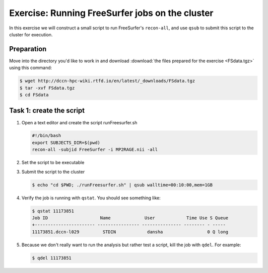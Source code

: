 Exercise: Running FreeSurfer jobs on the cluster
************************************************

In this exercise we will construct a small script to run FreeSurfer's ``recon-all``, and use ``qsub`` to submit this script to the cluster for execution.

Preparation
===========

Move into the directory you'd like to work in and download :download:`the files prepared for the exercise <FSdata.tgz>` using this command:

.. code-block:: bash

    $ wget http://dccn-hpc-wiki.rtfd.io/en/latest/_downloads/FSdata.tgz
    $ tar -xvf FSdata.tgz
    $ cd FSdata

Task 1: create the script
=========================

#. Open a text editor and create the script runFreesurfer.sh

   .. code-block:: bash

        #!/bin/bash
        export SUBJECTS_DIR=$(pwd)
        recon-all -subjid FreeSurfer -i MP2RAGE.nii -all

#. Set the script to be executable

#. Submit the script to the cluster

   .. code-block:: bash

        $ echo "cd $PWD; ./runFreesurfer.sh" | qsub walltime=00:10:00,mem=1GB

#. Verify the job is running with ``qstat``. You should see something like:

   .. code-block:: bash

        $ qstat 11173851
        Job ID                    Name             User            Time Use S Queue
        +----------------------- ---------------- --------------- -------- - -----
        11173851.dccn-l029         STDIN            dansha                 0 Q long

#. Because we don't really want to run the analysis but rather test a script, kill the job with ``qdel``.  For example:

   .. code-block:: bash

        $ qdel 11173851
